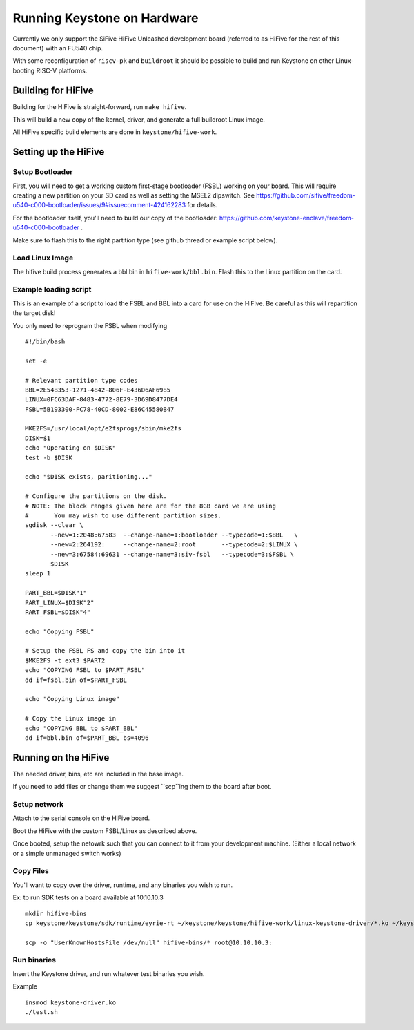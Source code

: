Running Keystone on Hardware
============================

Currently we only support the SiFive HiFive Unleashed development
board (referred to as HiFive for the rest of this document) with an
FU540 chip.

With some reconfiguration of ``riscv-pk`` and ``buildroot`` it should be
possible to build and run Keystone on other Linux-booting RISC-V
platforms.


Building for HiFive
-------------------

Building for the HiFive is straight-forward, run ``make hifive``.

This will build a new copy of the kernel, driver, and generate a full
buildroot Linux image.

All HiFive specific build elements are done in ``keystone/hifive-work``.


Setting up the HiFive
---------------------

Setup Bootloader
################

First, you will need to get a working custom first-stage bootloader
(FSBL) working on your board. This will require creating a new
partition on your SD card as well as setting the MSEL2 dipswitch. See
https://github.com/sifive/freedom-u540-c000-bootloader/issues/9#issuecomment-424162283
for details.

For the bootloader itself, you'll need to build our copy of the bootloader:
https://github.com/keystone-enclave/freedom-u540-c000-bootloader .

Make sure to flash this to the right partition type (see github thread
or example script below).

Load Linux Image
################

The hifive build process generates a bbl.bin in
``hifive-work/bbl.bin``. Flash this to the Linux partition on the
card.


Example loading script
######################

This is an example of a script to load the FSBL and BBL into a card
for use on the HiFive. Be careful as this will repartition the target
disk!

You only need to reprogram the FSBL when modifying

::

  #!/bin/bash

  set -e

  # Relevant partition type codes
  BBL=2E54B353-1271-4842-806F-E436D6AF6985
  LINUX=0FC63DAF-8483-4772-8E79-3D69D8477DE4
  FSBL=5B193300-FC78-40CD-8002-E86C45580B47

  MKE2FS=/usr/local/opt/e2fsprogs/sbin/mke2fs
  DISK=$1
  echo "Operating on $DISK"
  test -b $DISK

  echo "$DISK exists, paritioning..."

  # Configure the partitions on the disk.
  # NOTE: The block ranges given here are for the 8GB card we are using
  #       You may wish to use different partition sizes.
  sgdisk --clear \
         --new=1:2048:67583  --change-name=1:bootloader --typecode=1:$BBL   \
         --new=2:264192:     --change-name=2:root       --typecode=2:$LINUX \
         --new=3:67584:69631 --change-name=3:siv-fsbl   --typecode=3:$FSBL \
         $DISK
  sleep 1

  PART_BBL=$DISK"1"
  PART_LINUX=$DISK"2"
  PART_FSBL=$DISK"4"

  echo "Copying FSBL"

  # Setup the FSBL FS and copy the bin into it
  $MKE2FS -t ext3 $PART2
  echo "COPYING FSBL to $PART_FSBL"
  dd if=fsbl.bin of=$PART_FSBL

  echo "Copying Linux image"

  # Copy the Linux image in
  echo "COPYING BBL to $PART_BBL"
  dd if=bbl.bin of=$PART_BBL bs=4096


Running on the HiFive
---------------------

The needed driver, bins, etc are included in the base image.

If you need to add files or change them we suggest ``scp``ing them to
the board after boot.


Setup network
#############

Attach to the serial console on the HiFive board.

Boot the HiFive with the custom FSBL/Linux as described above.

Once booted, setup the netowrk such that you can connect to it from
your development machine. (Either a local network or a simple
unmanaged switch works)

Copy Files
##########

You'll want to copy over the driver, runtime, and any binaries you
wish to run.

Ex: to run SDK tests on a board available at 10.10.10.3

::

  mkdir hifive-bins
  cp keystone/keystone/sdk/runtime/eyrie-rt ~/keystone/keystone/hifive-work/linux-keystone-driver/*.ko ~/keystone/keystone/sdk/bin/* hifive-bins/

  scp -o "UserKnownHostsFile /dev/null" hifive-bins/* root@10.10.10.3:


Run binaries
############

Insert the Keystone driver, and run whatever test binaries you wish.

Example
::

   insmod keystone-driver.ko
   ./test.sh
